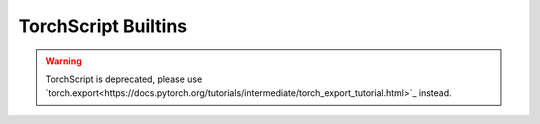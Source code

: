 .. _builtin-functions:

TorchScript Builtins
====================

.. warning::
    TorchScript is deprecated, please use 
    `torch.export<https://docs.pytorch.org/tutorials/intermediate/torch_export_tutorial.html>`_ instead.